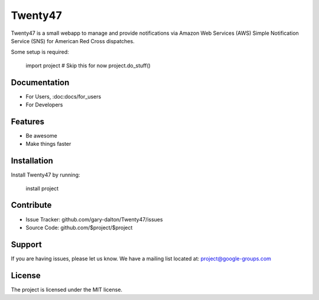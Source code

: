 Twenty47
========

Twenty47 is a small webapp to manage and provide notifications via 
Amazon Web Services (AWS) Simple Notification Service (SNS) for 
American Red Cross dispatches.

Some setup is required:

    import project
    # Skip this for now
    project.do_stuff()
    
Documentation
-------------
- For Users, :doc:docs/for_users
- For Developers

Features
--------

- Be awesome
- Make things faster

Installation
------------

Install Twenty47 by running:

    install project

Contribute
----------

- Issue Tracker: github.com/gary-dalton/Twenty47/issues
- Source Code: github.com/$project/$project

Support
-------

If you are having issues, please let us know.
We have a mailing list located at: project@google-groups.com

License
-------

The project is licensed under the MIT license.
